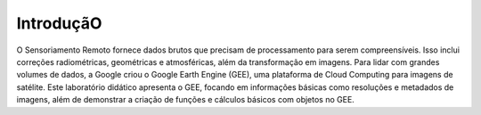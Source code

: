 IntroduçãO
==========

O Sensoriamento Remoto fornece dados brutos que precisam de processamento para serem compreensíveis. Isso inclui correções radiométricas, geométricas e atmosféricas, além da transformação em imagens.
Para lidar com grandes volumes de dados, a Google criou o Google Earth Engine (GEE), uma plataforma de Cloud Computing para imagens de satélite. Este laboratório didático apresenta o GEE, focando em informações básicas como resoluções e metadados de imagens, além de demonstrar a criação de funções e cálculos básicos com objetos no GEE.